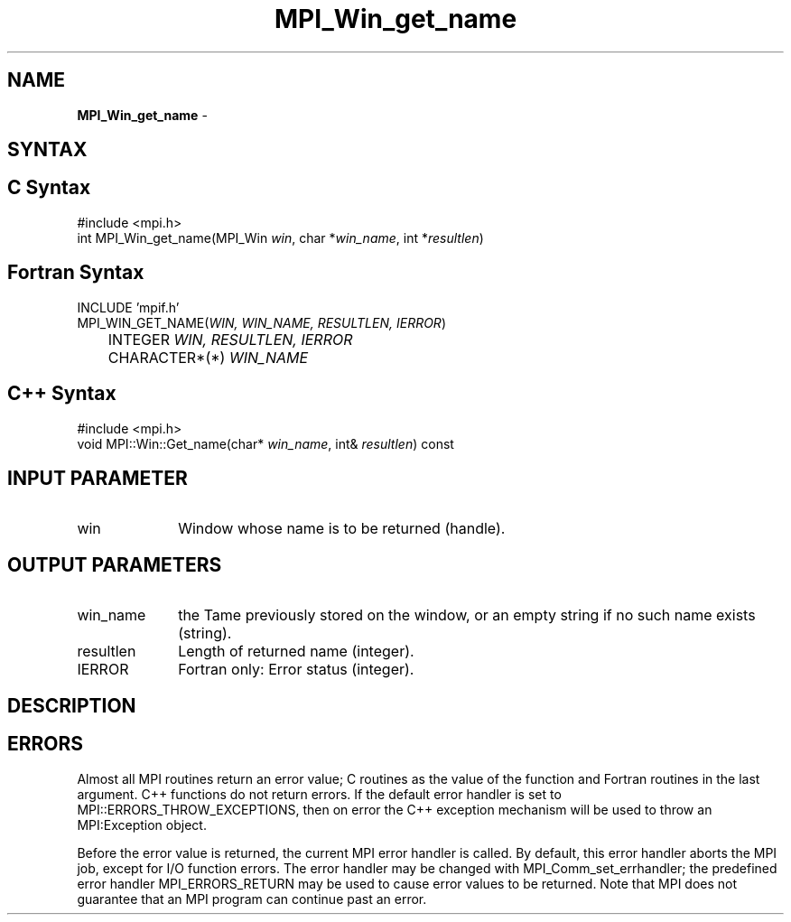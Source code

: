 .\"Copyright 2006, Sun Microsystems, Inc.
.\" Copyright (c) 1996 Thinking Machines Corporation
.TH MPI_Win_get_name 3OpenMPI "September 2006" "Open MPI 1.2" " "
.SH NAME
\fBMPI_Win_get_name\fP \- 

.SH SYNTAX
.ft R
.SH C Syntax
.nf
#include <mpi.h>
int MPI_Win_get_name(MPI_Win \fIwin\fP, char *\fIwin_name\fP, int *\fIresultlen\fP)

.SH Fortran Syntax
.nf
INCLUDE 'mpif.h'
MPI_WIN_GET_NAME(\fIWIN, WIN_NAME, RESULTLEN, IERROR\fP) 
	INTEGER \fIWIN, RESULTLEN, IERROR\fP 
	CHARACTER*(*) \fIWIN_NAME\fP

.SH C++ Syntax
.nf
#include <mpi.h>
void MPI::Win::Get_name(char* \fIwin_name\fP, int& \fIresultlen\fP) const

.SH INPUT PARAMETER
.ft R
.TP 1i
win
Window whose name is to be returned (handle). 

.SH OUTPUT PARAMETERS
.ft R
.TP 1i
win_name
the Tame previously stored on the window, or an empty string if no such name exists (string). 
.TP 1i
resultlen
Length of returned name (integer). 
.TP 1i
IERROR
Fortran only: Error status (integer). 

.SH DESCRIPTION
.ft R

.SH ERRORS
Almost all MPI routines return an error value; C routines as the value of the function and Fortran routines in the last argument. C++ functions do not return errors. If the default error handler is set to MPI::ERRORS_THROW_EXCEPTIONS, then on error the C++ exception mechanism will be used to throw an MPI:Exception object.
.sp
Before the error value is returned, the current MPI error handler is
called. By default, this error handler aborts the MPI job, except for I/O function errors. The error handler may be changed with MPI_Comm_set_errhandler; the predefined error handler MPI_ERRORS_RETURN may be used to cause error values to be returned. Note that MPI does not guarantee that an MPI program can continue past an error.  


' @(#)MPI_Win_get_name.3 1.12 06/03/09
